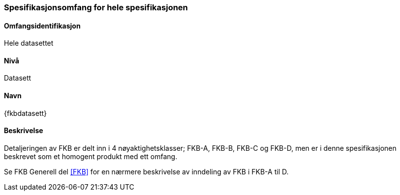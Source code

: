 [[HeleDatasettet]]
=== Spesifikasjonsomfang for hele spesifikasjonen

==== Omfangsidentifikasjon
Hele datasettet

==== Nivå
Datasett

==== Navn
{fkbdatasett}

==== Beskrivelse
//Jostein reviderer teksten her
Detaljeringen av FKB er delt inn i 4 nøyaktighetsklasser; FKB-A, FKB-B, FKB-C og FKB-D, men er i denne spesifikasjonen beskrevet som et homogent produkt med ett omfang.

Se FKB Generell del <<#FKB>> for en nærmere beskrivelse av inndeling av FKB i FKB-A til D.
